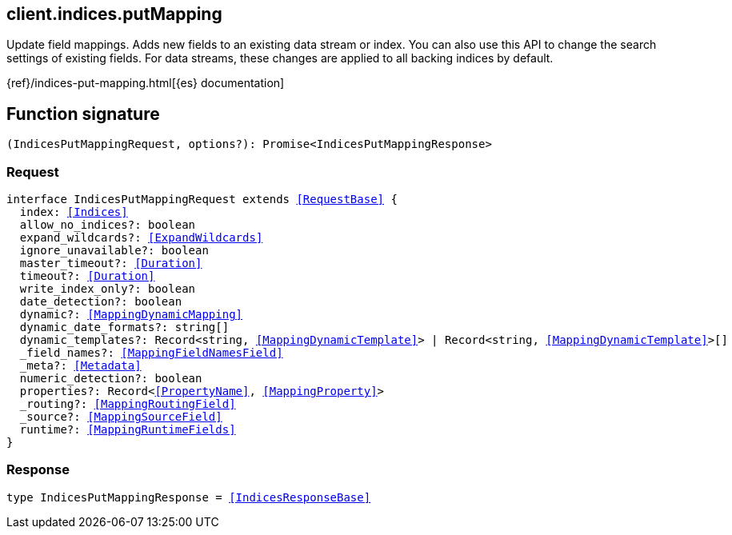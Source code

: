 [[reference-indices-put_mapping]]

////////
===========================================================================================================================
||                                                                                                                       ||
||                                                                                                                       ||
||                                                                                                                       ||
||        ██████╗ ███████╗ █████╗ ██████╗ ███╗   ███╗███████╗                                                            ||
||        ██╔══██╗██╔════╝██╔══██╗██╔══██╗████╗ ████║██╔════╝                                                            ||
||        ██████╔╝█████╗  ███████║██║  ██║██╔████╔██║█████╗                                                              ||
||        ██╔══██╗██╔══╝  ██╔══██║██║  ██║██║╚██╔╝██║██╔══╝                                                              ||
||        ██║  ██║███████╗██║  ██║██████╔╝██║ ╚═╝ ██║███████╗                                                            ||
||        ╚═╝  ╚═╝╚══════╝╚═╝  ╚═╝╚═════╝ ╚═╝     ╚═╝╚══════╝                                                            ||
||                                                                                                                       ||
||                                                                                                                       ||
||    This file is autogenerated, DO NOT send pull requests that changes this file directly.                             ||
||    You should update the script that does the generation, which can be found in:                                      ||
||    https://github.com/elastic/elastic-client-generator-js                                                             ||
||                                                                                                                       ||
||    You can run the script with the following command:                                                                 ||
||       npm run elasticsearch -- --version <version>                                                                    ||
||                                                                                                                       ||
||                                                                                                                       ||
||                                                                                                                       ||
===========================================================================================================================
////////
++++
<style>
.lang-ts a.xref {
  text-decoration: underline !important;
}
</style>
++++

[[client.indices.putMapping]]
== client.indices.putMapping

Update field mappings. Adds new fields to an existing data stream or index. You can also use this API to change the search settings of existing fields. For data streams, these changes are applied to all backing indices by default.

{ref}/indices-put-mapping.html[{es} documentation]
[discrete]
== Function signature

[source,ts]
----
(IndicesPutMappingRequest, options?): Promise<IndicesPutMappingResponse>
----

[discrete]
=== Request

[source,ts,subs=+macros]
----
interface IndicesPutMappingRequest extends <<RequestBase>> {
  index: <<Indices>>
  allow_no_indices?: boolean
  expand_wildcards?: <<ExpandWildcards>>
  ignore_unavailable?: boolean
  master_timeout?: <<Duration>>
  timeout?: <<Duration>>
  write_index_only?: boolean
  date_detection?: boolean
  dynamic?: <<MappingDynamicMapping>>
  dynamic_date_formats?: string[]
  dynamic_templates?: Record<string, <<MappingDynamicTemplate>>> | Record<string, <<MappingDynamicTemplate>>>[]
  _field_names?: <<MappingFieldNamesField>>
  _meta?: <<Metadata>>
  numeric_detection?: boolean
  properties?: Record<<<PropertyName>>, <<MappingProperty>>>
  _routing?: <<MappingRoutingField>>
  _source?: <<MappingSourceField>>
  runtime?: <<MappingRuntimeFields>>
}

----

[discrete]
=== Response

[source,ts,subs=+macros]
----
type IndicesPutMappingResponse = <<IndicesResponseBase>>

----

